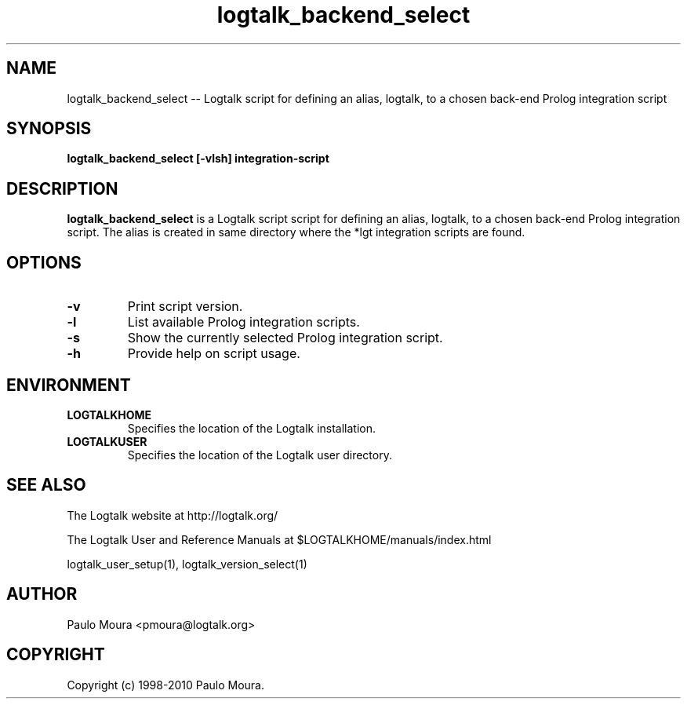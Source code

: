 .TH logtalk_backend_select 1 "June 10, 2010" "Logtalk 2.40.2" "Logtalk Documentation"

.SH NAME
logtalk_backend_select \-- Logtalk script for defining an alias, logtalk, to a chosen back-end Prolog integration script

.SH SYNOPSIS
.B logtalk_backend_select [-vlsh] integration-script

.SH DESCRIPTION
\f3logtalk_backend_select\f1 is a Logtalk script script for defining an alias, logtalk, to a chosen back-end Prolog integration script. The alias is created in same directory where the *lgt integration scripts are found.

.SH OPTIONS
.TP
.BI \-v
Print script version.
.TP
.BI \-l
List available Prolog integration scripts.
.TP
.BI \-s
Show the currently selected Prolog integration script.
.TP
.BI \-h
Provide help on script usage.

.SH ENVIRONMENT
.TP
.B LOGTALKHOME
Specifies the location of the Logtalk installation.
.TP
.B LOGTALKUSER
Specifies the location of the Logtalk user directory.

.SH "SEE ALSO"
The Logtalk website at http://logtalk.org/
.PP
The Logtalk User and Reference Manuals at $LOGTALKHOME/manuals/index.html
.PP
logtalk_user_setup(1),\ logtalk_version_select(1)

.SH AUTHOR
Paulo Moura <pmoura@logtalk.org>

.SH COPYRIGHT
Copyright (c) 1998-2010 Paulo Moura.
